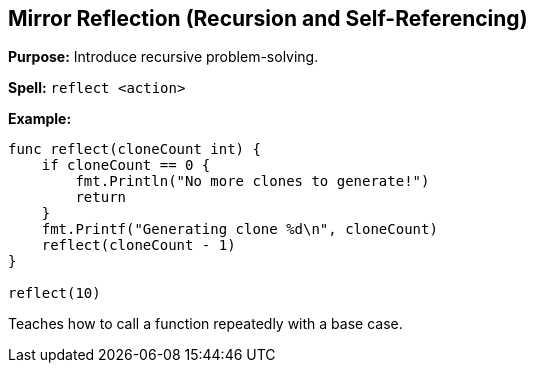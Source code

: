 == Mirror Reflection (Recursion and Self-Referencing)
*Purpose:* Introduce recursive problem-solving.

*Spell:* 
`reflect <action>`

*Example:*
[source, go]
----
func reflect(cloneCount int) {
    if cloneCount == 0 {
        fmt.Println("No more clones to generate!")
        return
    }
    fmt.Printf("Generating clone %d\n", cloneCount)
    reflect(cloneCount - 1)
}

reflect(10)
----

Teaches how to call a function repeatedly with a base case.
